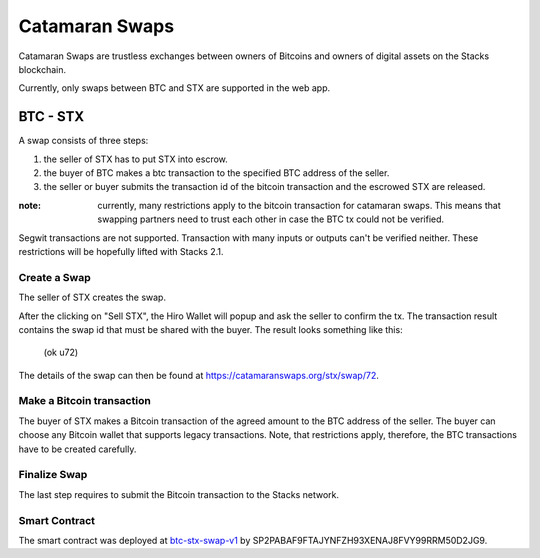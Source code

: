 Catamaran Swaps
===============
Catamaran Swaps are trustless exchanges between owners of Bitcoins
and owners of digital assets on the Stacks blockchain.

Currently, only swaps between BTC and STX are supported in the web app.

BTC - STX
^^^^^^^^^

A swap consists of three steps:

#. the seller of STX has to put STX into escrow.
#. the buyer of BTC makes a btc transaction to the specified BTC address of the seller.
#. the seller or buyer submits the transaction id of the bitcoin transaction and the escrowed STX are released.

:note: currently, many restrictions apply to the bitcoin transaction for catamaran swaps. This means that swapping partners need to trust each other in case the BTC tx could not be verified.

Segwit transactions are not supported. Transaction with many inputs or outputs
can't be verified neither. These restrictions will be hopefully lifted
with Stacks 2.1.

Create a Swap
-----------------
The seller of STX creates the swap.

.. image:: /_static/create-btc-stx.png

After the clicking on "Sell STX", the Hiro Wallet will popup and ask the seller to confirm the tx.
The transaction result contains the swap id that must be shared with the buyer.
The result looks something like this:

    (ok u72)

The details of the swap can then be found at `https://catamaranswaps.org/stx/swap/72 <https://catamaranswaps.org/stx/swap/72>`_.

Make a Bitcoin transaction
--------------------------
The buyer of STX makes a Bitcoin transaction of the agreed amount to the BTC address of the seller.
The buyer can choose any Bitcoin wallet that supports legacy transactions.
Note, that restrictions apply, therefore, the BTC transactions have to be created carefully.

Finalize Swap
-------------
The last step requires to submit the Bitcoin transaction to the Stacks network.

Smart Contract
--------------
The smart contract was deployed at `btc-stx-swap-v1 <https://explorer.stacks.co/txid/SP2PABAF9FTAJYNFZH93XENAJ8FVY99RRM50D2JG9.btc-stx-swap-v1?chain=mainnet>`_ by
SP2PABAF9FTAJYNFZH93XENAJ8FVY99RRM50D2JG9.

